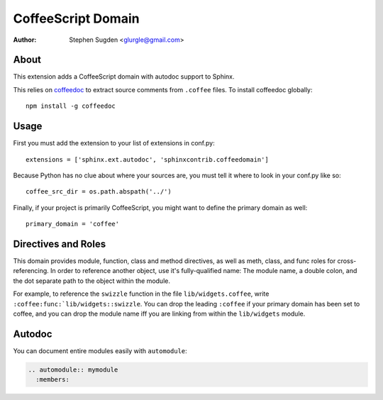 ===================
CoffeeScript Domain
===================

:author: Stephen Sugden <glurgle@gmail.com>

About
=====

This extension adds a CoffeeScript domain with autodoc support to Sphinx.

This relies on coffeedoc_ to extract source comments from ``.coffee``
files. To install coffeedoc globally::

  npm install -g coffeedoc

.. _coffeedoc: https://github.com/omarkhan/coffeedoc

Usage
=====

First you must add the extension to your list of extensions in conf.py::

  extensions = ['sphinx.ext.autodoc', 'sphinxcontrib.coffeedomain']

Because Python has no clue about where your sources are, you must tell it
where to look in your conf.py like so::

  coffee_src_dir = os.path.abspath('../')

Finally, if your project is primarily CoffeeScript, you might want to
define the primary domain as well::

  primary_domain = 'coffee'

Directives and Roles
====================

This domain provides module, function, class and method directives, as
well as meth, class, and func roles for cross-referencing. In order to
reference another object, use it's fully-qualified name: The module name,
a double colon, and the dot separate path to the object within the module.

For example, to reference the ``swizzle`` function in the file
``lib/widgets.coffee``, write ``:coffee:func:`lib/widgets::swizzle``. You
can drop the leading ``:coffee`` if your primary domain has been
set to coffee, and you can drop the module name iff you are linking from
within the ``lib/widgets`` module.

Autodoc
=======

You can document entire modules easily with ``automodule``:

.. sourcecode:: rst

  .. automodule:: mymodule
    :members:
